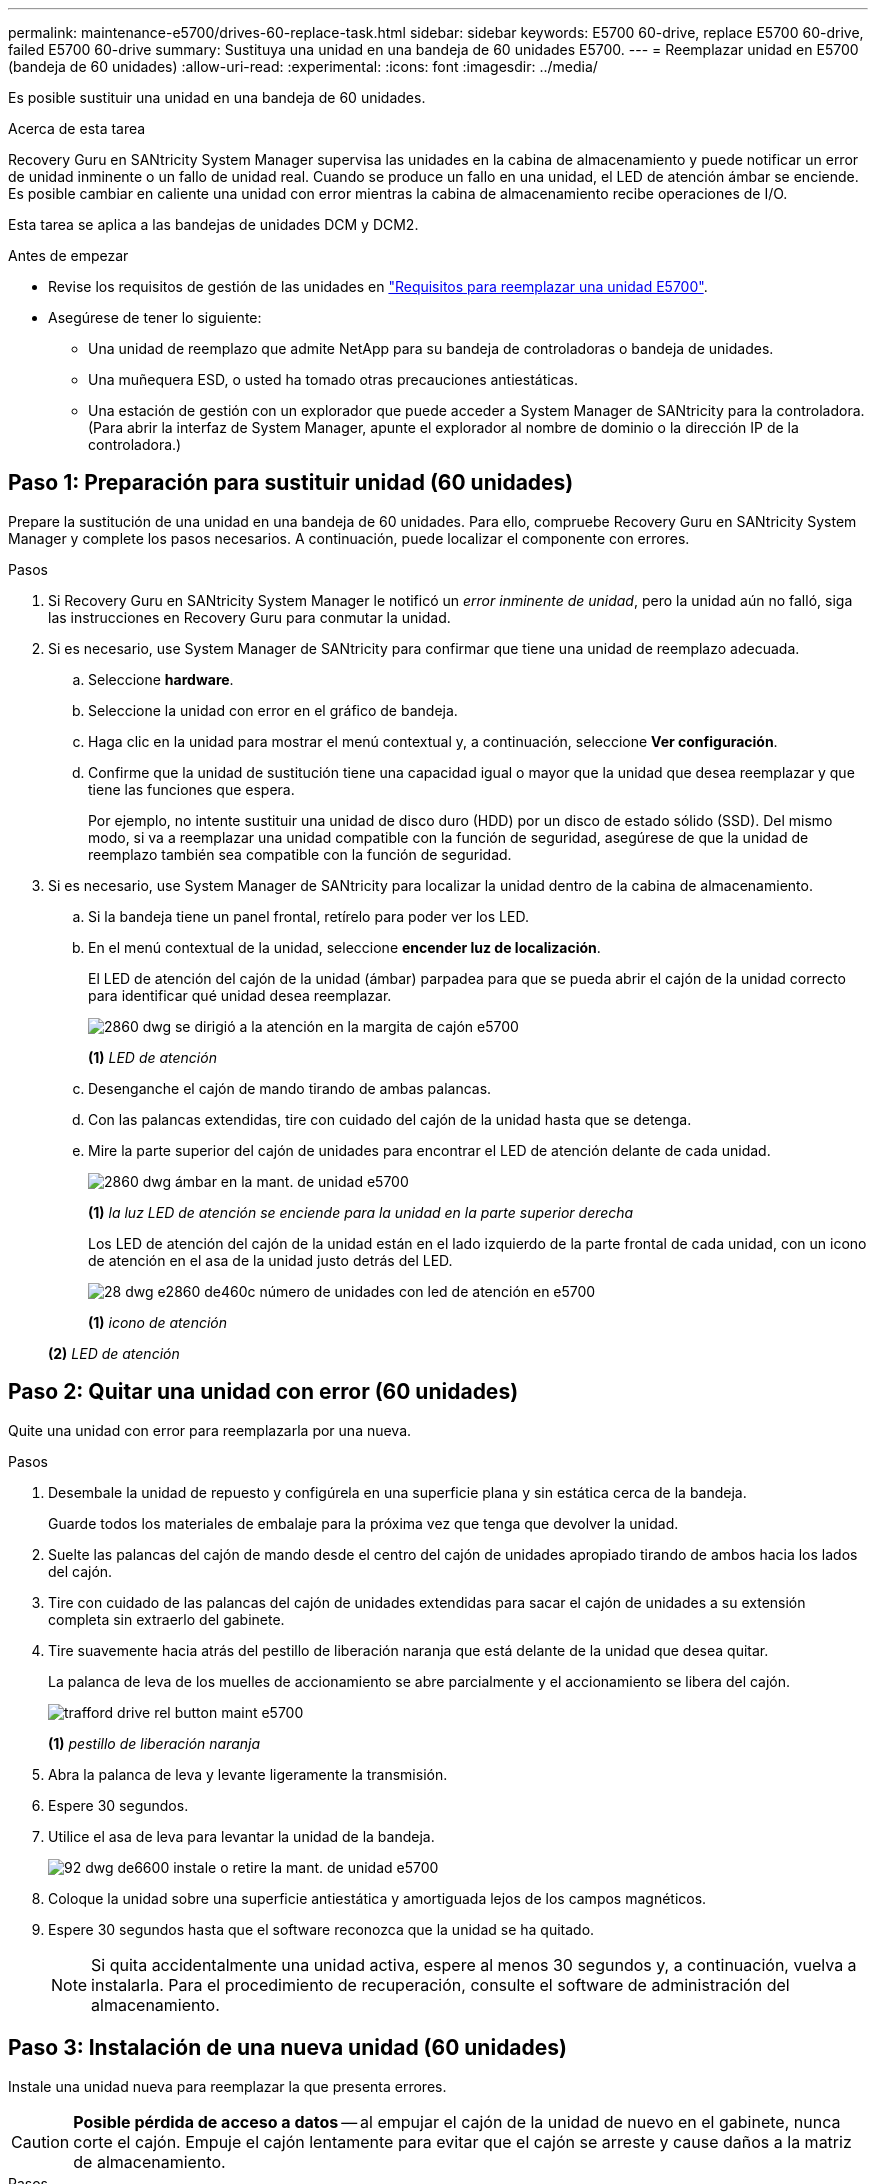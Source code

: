 ---
permalink: maintenance-e5700/drives-60-replace-task.html 
sidebar: sidebar 
keywords: E5700 60-drive, replace E5700 60-drive, failed E5700 60-drive 
summary: Sustituya una unidad en una bandeja de 60 unidades E5700. 
---
= Reemplazar unidad en E5700 (bandeja de 60 unidades)
:allow-uri-read: 
:experimental: 
:icons: font
:imagesdir: ../media/


[role="lead"]
Es posible sustituir una unidad en una bandeja de 60 unidades.

.Acerca de esta tarea
Recovery Guru en SANtricity System Manager supervisa las unidades en la cabina de almacenamiento y puede notificar un error de unidad inminente o un fallo de unidad real. Cuando se produce un fallo en una unidad, el LED de atención ámbar se enciende. Es posible cambiar en caliente una unidad con error mientras la cabina de almacenamiento recibe operaciones de I/O.

Esta tarea se aplica a las bandejas de unidades DCM y DCM2.

.Antes de empezar
* Revise los requisitos de gestión de las unidades en link:drives-overview-supertask-concept.html["Requisitos para reemplazar una unidad E5700"].
* Asegúrese de tener lo siguiente:
+
** Una unidad de reemplazo que admite NetApp para su bandeja de controladoras o bandeja de unidades.
** Una muñequera ESD, o usted ha tomado otras precauciones antiestáticas.
** Una estación de gestión con un explorador que puede acceder a System Manager de SANtricity para la controladora. (Para abrir la interfaz de System Manager, apunte el explorador al nombre de dominio o la dirección IP de la controladora.)






== Paso 1: Preparación para sustituir unidad (60 unidades)

Prepare la sustitución de una unidad en una bandeja de 60 unidades. Para ello, compruebe Recovery Guru en SANtricity System Manager y complete los pasos necesarios. A continuación, puede localizar el componente con errores.

.Pasos
. Si Recovery Guru en SANtricity System Manager le notificó un _error inminente de unidad_, pero la unidad aún no falló, siga las instrucciones en Recovery Guru para conmutar la unidad.
. Si es necesario, use System Manager de SANtricity para confirmar que tiene una unidad de reemplazo adecuada.
+
.. Seleccione *hardware*.
.. Seleccione la unidad con error en el gráfico de bandeja.
.. Haga clic en la unidad para mostrar el menú contextual y, a continuación, seleccione *Ver configuración*.
.. Confirme que la unidad de sustitución tiene una capacidad igual o mayor que la unidad que desea reemplazar y que tiene las funciones que espera.
+
Por ejemplo, no intente sustituir una unidad de disco duro (HDD) por un disco de estado sólido (SSD). Del mismo modo, si va a reemplazar una unidad compatible con la función de seguridad, asegúrese de que la unidad de reemplazo también sea compatible con la función de seguridad.



. Si es necesario, use System Manager de SANtricity para localizar la unidad dentro de la cabina de almacenamiento.
+
.. Si la bandeja tiene un panel frontal, retírelo para poder ver los LED.
.. En el menú contextual de la unidad, seleccione *encender luz de localización*.
+
El LED de atención del cajón de la unidad (ámbar) parpadea para que se pueda abrir el cajón de la unidad correcto para identificar qué unidad desea reemplazar.

+
image::../media/2860_dwg_attn_led_on_drawer_maint-e5700.gif[2860 dwg se dirigió a la atención en la margita de cajón e5700]

+
*(1)* _LED de atención_

.. Desenganche el cajón de mando tirando de ambas palancas.
.. Con las palancas extendidas, tire con cuidado del cajón de la unidad hasta que se detenga.
.. Mire la parte superior del cajón de unidades para encontrar el LED de atención delante de cada unidad.
+
image::../media/2860_dwg_amber_on_drive_maint-e5700.gif[2860 dwg ámbar en la mant. de unidad e5700]

+
*(1)* _la luz LED de atención se enciende para la unidad en la parte superior derecha_

+
Los LED de atención del cajón de la unidad están en el lado izquierdo de la parte frontal de cada unidad, con un icono de atención en el asa de la unidad justo detrás del LED.

+
image::../media/28_dwg_e2860_de460c_attention_led_drive_maint-e5700.gif[28 dwg e2860 de460c número de unidades con led de atención en e5700]

+
*(1)* _icono de atención_

+
*(2)* _LED de atención_







== Paso 2: Quitar una unidad con error (60 unidades)

Quite una unidad con error para reemplazarla por una nueva.

.Pasos
. Desembale la unidad de repuesto y configúrela en una superficie plana y sin estática cerca de la bandeja.
+
Guarde todos los materiales de embalaje para la próxima vez que tenga que devolver la unidad.

. Suelte las palancas del cajón de mando desde el centro del cajón de unidades apropiado tirando de ambos hacia los lados del cajón.
. Tire con cuidado de las palancas del cajón de unidades extendidas para sacar el cajón de unidades a su extensión completa sin extraerlo del gabinete.
. Tire suavemente hacia atrás del pestillo de liberación naranja que está delante de la unidad que desea quitar.
+
La palanca de leva de los muelles de accionamiento se abre parcialmente y el accionamiento se libera del cajón.

+
image::../media/trafford_drive_rel_button_maint-e5700.gif[trafford drive rel button maint e5700]

+
*(1)* _pestillo de liberación naranja_

. Abra la palanca de leva y levante ligeramente la transmisión.
. Espere 30 segundos.
. Utilice el asa de leva para levantar la unidad de la bandeja.
+
image::../media/92_dwg_de6600_install_or_remove_drive_maint-e5700.gif[92 dwg de6600 instale o retire la mant. de unidad e5700]

. Coloque la unidad sobre una superficie antiestática y amortiguada lejos de los campos magnéticos.
. Espere 30 segundos hasta que el software reconozca que la unidad se ha quitado.
+

NOTE: Si quita accidentalmente una unidad activa, espere al menos 30 segundos y, a continuación, vuelva a instalarla. Para el procedimiento de recuperación, consulte el software de administración del almacenamiento.





== Paso 3: Instalación de una nueva unidad (60 unidades)

Instale una unidad nueva para reemplazar la que presenta errores.


CAUTION: *Posible pérdida de acceso a datos* -- al empujar el cajón de la unidad de nuevo en el gabinete, nunca corte el cajón. Empuje el cajón lentamente para evitar que el cajón se arreste y cause daños a la matriz de almacenamiento.

.Pasos
. Levante la palanca de leva de la nueva transmisión hasta la posición vertical.
. Alinee los dos botones elevados de cada lado del portador de unidades con el espacio correspondiente del canal de la unidad en el cajón de la unidad.
+
image::../media/28_dwg_e2860_de460c_drive_cru_maint-e5700.gif[28 dwg e2860 de460c unidad cru mant e5700]

+
*(1)* botón levantado en el lado derecho del portador de la unidad_

. Baje la unidad en línea recta hacia abajo y, a continuación, gire la palanca de leva hacia abajo hasta que la unidad encaje en su lugar bajo el pestillo de liberación naranja.
. Empuje con cuidado el cajón de la unidad de nuevo dentro de la carcasa. Empuje el cajón lentamente para evitar que el cajón se arreste y cause daños a la matriz de almacenamiento.
. Cierre el cajón de mando empujando ambas palancas hacia el centro.
+
El LED de actividad verde de la unidad reemplazada en la parte frontal del cajón de la unidad se enciende cuando la unidad se inserta correctamente.

+
Según la configuración, es posible que la controladora reconstruya automáticamente datos en la nueva unidad. Si la bandeja utiliza unidades de repuesto, es posible que la controladora tenga que realizar una reconstrucción completa en la pieza de repuesto para poder copiar los datos en la unidad reemplazada. Este proceso de reconstrucción aumenta el tiempo necesario para completar este procedimiento.





== Paso 4: Sustitución completa de la unidad (60 unidades)

Confirme que la unidad nueva funciona correctamente.

.Pasos
. Compruebe el LED de encendido y el LED de atención de la unidad que ha sustituido. (Cuando inserte una unidad por primera vez, es posible que el LED de atención esté encendido. Sin embargo, el LED debería apagarse en un minuto.)
+
** El LED de alimentación está encendido o parpadeando y el LED de atención está apagado: Indica que la unidad nueva funciona correctamente.
** El LED de alimentación está apagado: Indica que la unidad podría no estar instalada correctamente. Retire la unidad, espere 30 segundos y vuelva a instalarla.
** El LED de atención está encendido: Indica que la unidad nueva puede tener defectos. Sustitúyalo por otra unidad nueva.


. Si Recovery Guru en SANtricity System Manager aún muestra un problema, seleccione *Volver a comprobar* para verificar que se haya resuelto el problema.
. Si Recovery Guru indica que la reconstrucción de la unidad no se inició automáticamente, inicie la reconstrucción de forma manual de la siguiente manera:
+

NOTE: Realice esta operación solo cuando el soporte técnico o Recovery Guru se lo indiquen.

+
.. Seleccione *hardware*.
.. Haga clic en la unidad que sustituyó.
.. En el menú contextual de la unidad, seleccione *reconstruir*.
.. Confirme que desea llevar a cabo esta operación.
+
Cuando se completa la reconstrucción de la unidad, el grupo de volúmenes tiene el estado óptima.



. Si es necesario, vuelva a instalar el bisel.
. Devuelva la pieza que ha fallado a NetApp, como se describe en las instrucciones de RMA que se suministran con el kit.


.El futuro
Se completó el reemplazo de su unidad. Es posible reanudar las operaciones normales.
